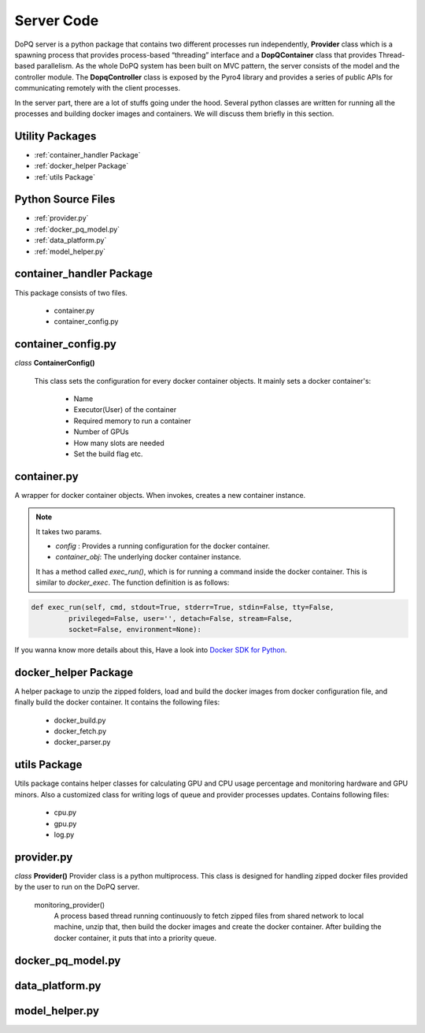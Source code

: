 .. raw:: html

    <style> .apicolor{color:#107dac; font-weight: bold; font-style:oblique; font-family:consolas } </style>
	<style> .apicolor1{color:#107dac; font-weight: bold; font-family:consolas} </style>
	<style> .attentiontext{color:blue; font-weight: bold;} </style>

.. role:: apicolor1

.. role:: attentiontext

Server Code
===========
DoPQ server is a python package that contains two different processes run independently, **Provider** class which is a spawning process that provides  
process-based “threading” interface and a **DopQContainer** class that provides Thread-based parallelism. As the whole DoPQ system has been built on MVC pattern, 
the server consists of the model and the controller module. The **DopqController** class is exposed by the Pyro4 library and provides a series of public APIs for 
communicating remotely with the client processes.    

In the server part, there are a lot of stuffs going under the hood. Several python classes are written for running all the processes and building docker images and containers. 
We will discuss them briefly in this section.

Utility Packages
----------------
* :ref:`container_handler Package`
* :ref:`docker_helper Package`
* :ref:`utils Package`

Python Source Files
-------------------
* :ref:`provider.py`
* :ref:`docker_pq_model.py`
* :ref:`data_platform.py`
* :ref:`model_helper.py`


container_handler Package
--------------------------

This package consists of two files.

 - :attentiontext:`container.py`
 - :attentiontext:`container_config.py`
 

container_config.py
--------------------

*class* **ContainerConfig()** 

	This class sets the configuration for every docker container objects. It mainly sets a docker container's:
	
		- Name
		- Executor(User) of the container
		- Required memory to run a container
		- Number of GPUs
		- How many slots are needed
		- Set the build flag etc.


container.py
-------------
A wrapper for docker container objects. When invokes, creates a new container instance. 

.. Note:: It takes two params. 
	
	- *config* : Provides a running configuration for the docker container.
	- *container_obj*: The underlying docker container instance.

	It has a method called *exec_run()*, which is for running a command inside the docker container. This is similar to *docker_exec*. The function definition is as follows:
	
.. code-block:: python

	def exec_run(self, cmd, stdout=True, stderr=True, stdin=False, tty=False,
                 privileged=False, user='', detach=False, stream=False,
                 socket=False, environment=None):
				 
If you wanna know more details about this, Have a look into `Docker SDK for Python <https://docker-py.readthedocs.io/en/stable/containers.html>`_.
		
docker_helper Package
----------------------
A helper package to unzip the zipped folders, load and build the docker images from docker configuration file, and finally build the docker container. It contains the following files:
	
	- :attentiontext:`docker_build.py`
	- :attentiontext:`docker_fetch.py`
	- :attentiontext:`docker_parser.py`


utils Package
-------------
Utils package contains helper classes for calculating GPU and CPU usage percentage and monitoring hardware and GPU minors. 
Also a customized class for writing logs of queue and provider processes updates. Contains following files:
	
	- :attentiontext:`cpu.py`
	- :attentiontext:`gpu.py`
	- :attentiontext:`log.py`

provider.py
-----------

*class* **Provider()**
Provider class is a python multiprocess. This class is designed for handling zipped docker files provided by the user to run on the DoPQ server. 

	:apicolor1:`monitoring_provider()`
		A process based thread running continuously to fetch zipped files from shared network to local machine, unzip that, then build the docker images and 
		create the docker container. After building the docker container, it puts that into a priority queue.


docker_pq_model.py
-------------------


data_platform.py
-----------------


model_helper.py
----------------

